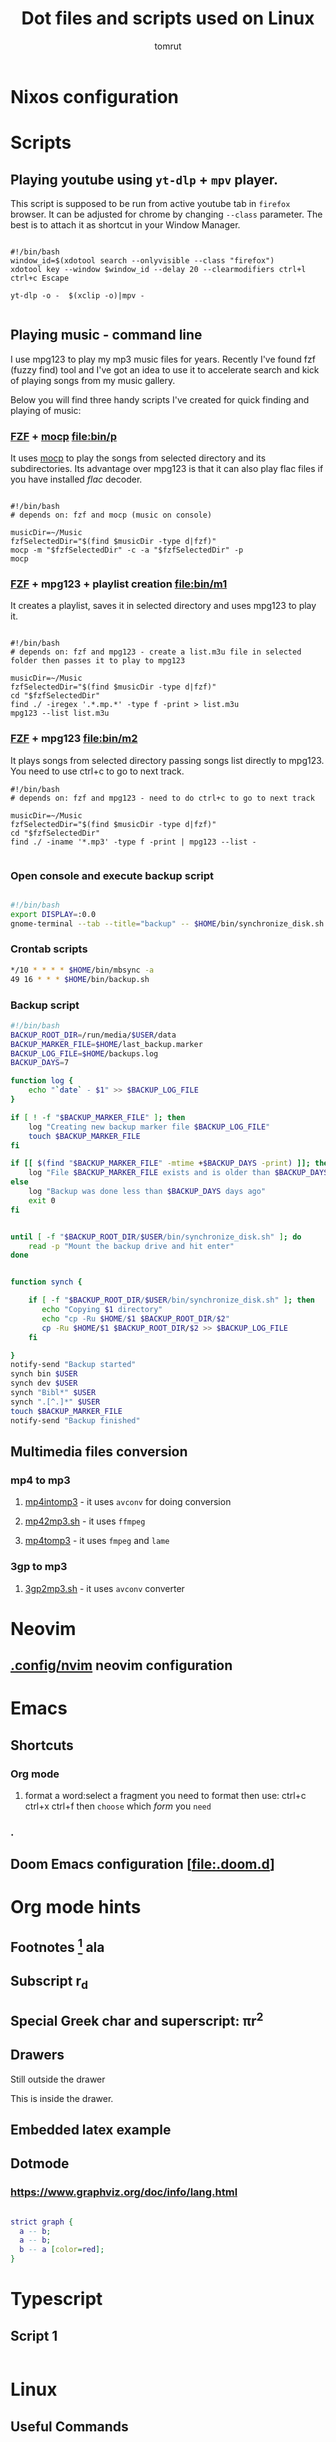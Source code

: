 #+title: Dot files and scripts used on Linux
#+AUTHOR: tomrut
#+OPTIONS: toc:3
#+OPTIONS: p:t

* Nixos configuration



* Scripts
** Playing youtube using ~yt-dlp~ + ~mpv~ player.
This script is supposed to be run from active youtube tab in ~firefox~ browser. It can be adjusted for chrome by changing ~--class~ parameter. The best is to attach it as shortcut in your Window Manager.
#+begin_src shell

#!/bin/bash
window_id=$(xdotool search --onlyvisible --class "firefox")
xdotool key --window $window_id --delay 20 --clearmodifiers ctrl+l ctrl+c Escape

yt-dlp -o -  $(xclip -o)|mpv -

#+end_src
** Playing music - command line
I use mpg123 to play my mp3 music files for years. Recently I've found fzf (fuzzy find) tool and I've got an idea to use it to accelerate search and kick of playing songs from my music gallery.

Below you will find three handy scripts I've created for quick finding and playing of music:

*** [[HTTPS://github.com/junegunn/fzf][FZF]] + [[https://moc.daper.net][mocp]] [[file:bin/p]]
It uses _mocp_ to play the songs from selected directory and its subdirectories. Its advantage over mpg123 is that it can also play flac files if you have installed /flac/ decoder.
#+begin_src shell

#!/bin/bash
# depends on: fzf and mocp (music on console)

musicDir=~/Music
fzfSelectedDir="$(find $musicDir -type d|fzf)"
mocp -m "$fzfSelectedDir" -c -a "$fzfSelectedDir" -p
mocp
#+end_src
*** [[HTTPS://github.com/junegunn/fzf][FZF]] + mpg123 + playlist creation [[file:bin/m1]]
It creates a playlist, saves it in selected directory and uses mpg123 to play it.
#+begin_src shell

#!/bin/bash
# depends on: fzf and mpg123 - create a list.m3u file in selected folder then passes it to play to mpg123

musicDir=~/Music
fzfSelectedDir="$(find $musicDir -type d|fzf)"
cd "$fzfSelectedDir"
find ./ -iregex '.*.mp.*' -type f -print > list.m3u
mpg123 --list list.m3u
#+end_src
*** [[HTTPS://github.com/junegunn/fzf][FZF]] + mpg123 [[file:bin/m2]]
It plays songs from selected directory passing songs list directly to mpg123. You need to use ctrl+c to go to next track.
#+begin_src shell
#!/bin/bash
# depends on: fzf and mpg123 - need to do ctrl+c to go to next track

musicDir=~/Music
fzfSelectedDir="$(find $musicDir -type d|fzf)"
cd "$fzfSelectedDir"
find ./ -iname '*.mp3' -type f -print | mpg123 --list -

#+end_src
*** Open console and execute backup script
#+begin_src bash

#!/bin/bash
export DISPLAY=:0.0
gnome-terminal --tab --title="backup" -- $HOME/bin/synchronize_disk.sh

#+end_src
*** Crontab scripts
#+begin_src bash
*/10 * * * * $HOME/bin/mbsync -a
49 16 * * * $HOME/bin/backup.sh
#+end_src
*** Backup script
#+begin_src bash
#!/bin/bash
BACKUP_ROOT_DIR=/run/media/$USER/data
BACKUP_MARKER_FILE=$HOME/last_backup.marker
BACKUP_LOG_FILE=$HOME/backups.log
BACKUP_DAYS=7

function log {
	echo "`date` - $1" >> $BACKUP_LOG_FILE
}

if [ ! -f "$BACKUP_MARKER_FILE" ]; then
	log "Creating new backup marker file $BACKUP_LOG_FILE"
	touch $BACKUP_MARKER_FILE
fi

if [[ $(find "$BACKUP_MARKER_FILE" -mtime +$BACKUP_DAYS -print) ]]; then
	log "File $BACKUP_MARKER_FILE exists and is older than $BACKUP_DAYS days"
else
 	log "Backup was done less than $BACKUP_DAYS days ago"
 	exit 0
fi


until [ -f "$BACKUP_ROOT_DIR/$USER/bin/synchronize_disk.sh" ]; do
	read -p "Mount the backup drive and hit enter"
done


function synch {

    if [ -f "$BACKUP_ROOT_DIR/$USER/bin/synchronize_disk.sh" ]; then
       echo "Copying $1 directory"
       echo "cp -Ru $HOME/$1 $BACKUP_ROOT_DIR/$2"
       cp -Ru $HOME/$1 $BACKUP_ROOT_DIR/$2 >> $BACKUP_LOG_FILE
    fi

}
notify-send "Backup started"
synch bin $USER
synch dev $USER
synch "Bibl*" $USER
synch ".[^.]*" $USER
touch $BACKUP_MARKER_FILE
notify-send "Backup finished"

#+end_src

** Multimedia files conversion
*** mp4 to mp3
**** [[file:bin/mp4intomp3.sh][mp4intomp3]] - it uses ~avconv~ for doing conversion
**** [[file:bin/mp42mp3.sh][mp42mp3.sh]] - it uses ~ffmpeg~
**** [[file:bin/mp4tomp3.sh][mp4tomp3]] - it uses ~fmpeg~ and ~lame~
*** 3gp to mp3
**** [[file:bin/3gp2mp3.sh][3gp2mp3.sh]] - it uses ~avconv~ converter
* Neovim
** [[file:.config/nvim][.config/nvim]] neovim configuration
* Emacs
** Shortcuts
*** Org mode
**** format a word:select a fragment you need to format then use: ctrl+c ctrl+x ctrl+f then =choose= which /form/ you ~need~
*** .
** Doom Emacs configuration [[[file:.doom.d]]]
* Org mode hints
** Footnotes [fn:1] ala
** Subscript r_{d}
** Special Greek char and superscript: \pi{}r^{2}
** Drawers
Still outside the drawer
:mydrawer:
This is inside the drawer.
:END:
** Embedded latex example
:LOGBOOK:
- Note taken on [2023-05-07 nie 15:56] \\
  Work done.
:END:
#+STARTUP: latexpreview
\begin{equation}                        % arbitrary environments,
x=\sqrt{b}                              % even tables, figures
\end{equation}

#+STARTUP: nolatexpreview
[fn:1] Some small footnote.
** Dotmode
*** https://www.graphviz.org/doc/info/lang.html

#+BEGIN_SRC dot :file test-dot.png :cmdline -Kdot -Tpng

strict graph {
  a -- b;
  a -- b;
  b -- a [color=red];
}
#+END_SRC

#+RESULTS:
[[file:test-dot.png]]

* Typescript
** Script 1
#+begin_src js :hlines no

#+end_src

* Linux

** Useful Commands
#+begin_src bash

touch -d "$(date -R -r /$HOME/last_backup.marker) - 10 days" /$HOME/last_backup.marker

find . -empty -type d -delete
# mv the files from subdirectories preserving the directory names in the filename separated by -
find . -name \*.mp3 -exec sh -c 'new=$(echo "{}" | tr "/" "-" | cut -c 3-); mv "{}" "$new"' \;


perl -MFile::Path -we '
    for my $file (glob "*.mp3") {
        my ($artist, $album, $title) = split /-/, $file, 3;
        mkpath "$artist";
        my $new = "$artist/$album - $title";
        rename $file, $new or die "$file -> $new: $!\n";
    }'

#+end_src
* ReactJS
** Styled components - for attaching styles to specific components

* Some hyperland stuff to return some day
#+begin_src nix
    # some hyprland stuff
    # kitty
    # wl-clipboard
    # wofi
    # waybar
    # dunst
    # rofi-wayland
    # libnotify
    # pyprland
    # hyprpicker
    # hyprcursor
    # hyprlock
    # hypridle
    # hyprpaper


  # some hyprland stuff
  # xdg.portal.enable = true;
  # xdg.portal.extraPortals = [ pkgs.xdg-desktop-portal-gtk ];


#+end_src


